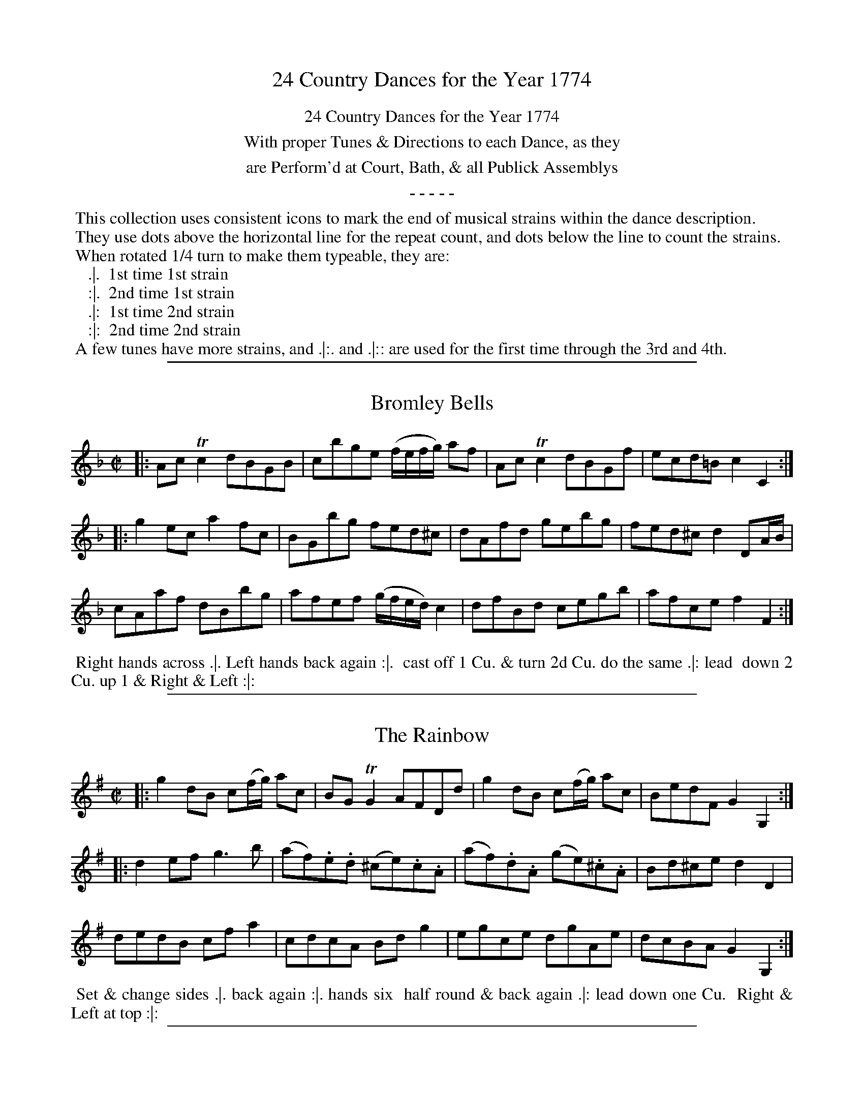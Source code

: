 X: 00
T: 24 Country Dances for the Year 1774
Z: 2011 John Chambers <jc:trillian.mit.edu> (dances added in 2014)
B: Charles & Samuel Thompson eds "Twenty Four Country Dances", London 1774, p.1
K:
%%center 24 Country Dances for the Year 1774
%%center With proper Tunes & Directions to each Dance, as they
%%center are Perform'd at Court, Bath, & all Publick Assemblys
%%center - - - - -
%%begintext
%% This collection uses consistent icons to mark the end of musical strains within the dance description.
%% They use dots above the horizontal line for the repeat count, and dots below the line to count the strains.
%% When rotated 1/4 turn to make them typeable, they are:
%%    .|.  1st time 1st strain
%%    :|.  2nd time 1st strain
%%    .|:  1st time 2nd strain
%%    :|:  2nd time 2nd strain
%% A few tunes have more strains, and .|:. and .|:: are used for the first time through the 3rd and 4th.
%%endtext

%%sep 1 1 500
X: 25
T: Bromley Bells
R: reel
M: C|
L: C|
Z: 2011 John Chambers <jc:trillian.mit.edu>
B: Charles & Samuel Thompson eds "Twenty Four Country Dances", London 1774, p.13 #1
K: F
% - - - - - - - - - - - - - - - - - - - - - - - - -
|: AcTc2 dBGB | cbge (f/e/f/g/) af | AcTc2 dBGf | ecd=B c2C2 :|
|: g2ec a2fc | BGbg fed^c | dAfd gebg | fed^c d2DA/B/ |
cAaf dBbg | afef (g/f/e/d/) c2 | dfBd cegb | afce f2F2 :|
% - - - - - - - - Dance description - - - - - - - -
%%begintext align
%% Right hands across .|. Left hands back again :|.
%% cast off 1 Cu. & turn 2d Cu. do the same .|: lead
%% down 2 Cu. up 1 & Right & Left :|:
%%endtext

%%sep 1 1 500
X: 26
T: The Rainbow
R: reel
M: C|
L: 1/8
Z: 2011 John Chambers <jc:trillian.mit.edu>
B: Charles & Samuel Thompson eds "Twenty Four Country Dances", London 1774, p.13 #2
K: G
% - - - - - - - - - - - - - - - - - - - - - - - - -
|: g2dB c(f/g/) ac | BGTG2 AFDd | g2dB c(f/g/) ac | BedF G2G,2 :|
|: d2ef g3b | (af).e.d (^ce).c.A | (af).d.A (ge).^c.A | Bd^ce d2D2 |
dedB cfa2 | cdcA Bdg2 | egce dgAe | dcBA G2G,2 :|
% - - - - - - - - - - - - - - - - - - - - - - - - -
%%begintext align
%% Set & change sides .|. back again :|. hands six
%% half round & back again .|: lead down one Cu.
%% Right & Left at top :|:
%%endtext

%%sep 1 1 500
X: 27
T: The Wedding Ring
R: reel
M: 2/4
L: 1/16
Z: 2011 John Chambers <jc:trillian.mit.edu>
B: Charles & Samuel Thompson eds "Twenty Four Country Dances", London 1774, p.14 #1
K: Bb
% - - - - - - - - - - - - - - - - - - - - - - - - -
|: BFDF BdcB | cAFA cedc | dbfd g2fe | d2cB A2GF |
   BFDF BdcB | cAFA cedc | dbfd g2fe | dcBA B4  :|
|: BcBA BcBA | Bcde f2F2 | GAG^F GAG^F | GABc d2D2 |
   EFED EFED | EFGA B2B,2 | C2g2 fdec | B2F2 B,4 :|
% - - - - - - - - Dance description - - - - - - - -
%%begintext align
%% Right hands across Left hands back again .|. cross over &
%% back to back :|. lead thro' the bottom the same thro' the top
%% & cast off .|: lead out sides :|:
%%endtext

%%sep 1 1 500
X: 28
T: The Recruits
R: reel
M: 2/4
L: 1/16
Z: 2011 John Chambers <jc:trillian.mit.edu>
B: Charles & Samuel Thompson eds "Twenty Four Country Dances", London 1774, p.14 #2
K: C
% - - - - - - - - - - - - - - - - - - - - - - - - -
|: gcac gcc'c | gcgc' agfe | gegc' gcc'c | egfe d2d2 :|
|: GEcA GFEF | GEcA GFEF | GEcA GFEF | dfed c4 :|
% - - - - - - - - Dance description - - - - - - - -
%%begintext align
%% Right hands across quite round .|. left
%% hands back again :|. cross over 1 Cu. &
%% turn .|: Right & Left :|:
%%endtext

%%sep 1 1 500
X: 29
T: The Fandango
R: jig
M: 6/8
L: 1/8
Z: 2011 John Chambers <jc:trillian.mit.edu>
B: Charles & Samuel Thompson eds "Twenty Four Country Dances", London 1774, p.15 #1
K: D
% - - - - - - - - - - - - - - - - - - - - - - - - -
|: d2d dcd | B2G FGA | d2d d3  | fda f2d |\
   d2d dcd | B2G FGA | d2d d2g | e2a f2d :|
|: aba f2d | AFd AFd | aba f2d | BGd BGd |\
   aba f2d | B2G F2A | B2d e2c | d3- d3  :|
% - - - - - - - - Dance description - - - - - - - -
%%begintext align
%% Turn Right hands & cast off 1 Cu. .|. turn Left hands and
%% cast off below the 3d Cu. :|. hands 6 round .|: lead up the
%% middle & cast off 1 Cu. :|: turn corners & turn your
%% Part: .||. the same at the other corners :||. Man whole
%% figure at bottom & Wo. at top the same time .||: then the
%% Wo. hey at bottom & Man at top :||:
%%endtext

%%sep 1 1 500
X: 30
T: Miss Hamiltons Reel
R: reel
M: C|
L: 1/8
Z: 2011 John Chambers <jc:trillian.mit.edu>
B: Charles & Samuel Thompson eds "Twenty Four Country Dances", London 1774, p.15 #2
K: D
% - - - - - - - - - - - - - - - - - - - - - - - - -
   f | d2AG F>GA>B | d2A>F E3f | d2AG F>GA>g | (f/g/)a ef d3 :|
|: g | f>ed>e c>de>g | f>ed>f g3a | f>ed>e c>de>g (f/g/)a ef d3 :|
% - - - - - - - - Dance description - - - - - - - -
%%begintext align
%% Cast off 2 Cu. .|. up again :|. lead down
%% the middle up again & cast off .|: :|: set
%% corners & turn .||. the same at the other
%% corners :||. hey up & down & foot it
%% out .||: :||:
%%endtext

%%sep 1 1 500
X: 31
T: Once a Night
R: jig
M: 6/8
L: 1/8
Z: 2010 John Chambers <jc:trillian.mit.edu>
B: Charles & Samuel Thompson eds "Twenty Four Country Dances", London 1774, p.16 #1
K: F
% - - - - - - - - - - - - - - - - - - - - - - - - -
|: f2g afc | Acf Bdf | cba gfe | fcB AGF |\
   f2g afc | Acf Bdf | cba gfe | f3 F3 :|
|: Tc=Bc GFE | F=Bd fga | gec c=Bc | d=BG TG3 |\
   c=BA GFE | DF=B dfa | gec fd=B | c3 C3 |
   c3 Acf | d3 Bdf | cef gab | agf edc |\
   c3 Acf | d3 Bdf | cbg ece | f3 F3 :|
% - - - - - - - - Dance description - - - - - - - -
%%begintext align
%% Cast off & hands 4 round with the 3d Cu. .|. cast up & hands
%% 4 round at top :|. figure down contrary sides then on your
%% own sides .|: lead down 2 Cu. & cast up lead thro' the top
%% & cast up :|:
%%endtext

%%sep 1 1 500
X: 32
T: The Dove House
R: reel
M: C|
L: 1/8
Z: 2011 John Chambers <jc:trillian.mit.edu>
B: Charles & Samuel Thompson eds "Twenty Four Country Dances", London 1774, p.16 #2
K: A
% - - - - - - - - - - - - - - - - - - - - - - - - -
   E2 | AEcA ecaf | ecBA GBGE | AEcA ecaf | edcB A2 :|
|: A2 | BEGB dgbd | cAce aecA | BEGB ((3cde) ((3fga) | edcB A2 :|
% - - - - - - - - Dance description - - - - - - - -
%%begintext align
%% Cast off 2 Cu. .|. lead up and cast
%% off :|. hands 4 at bottom .|: Right
%% & Left at top :|:
%%endtext

%%sep 1 1 500
X: 33
T: The French Assembly
R:
M: 3/8
L: 1/16
Z: 2011 John Chambers <jc:trillian.mit.edu>
B: Charles & Samuel Thompson eds "Twenty Four Country Dances", London 1774, p.17 #1
K: G
% - - - - - - - - - - - - - - - - - - - - - - - - -
|: c2cBcA | B2BABG | A2AFAF | G2D2D2 |\
   c2cBcA | B2BABG | A2AFAF | G6 :|
|: G2g2g2 | G2g2g2 | agfedc | BcdBG2 |\
   G2g2g2 | G2g2g2 | fafde^c | d6 |
   c2cBcA | B2BABG | A2AFAF | G2D2D2 |\
   c2cBcA | B2BABG | A2AFAF | G6 :|
% - - - - - - - - Dance description - - - - - - - -
%%begintext align
%% Allemand to the Right & cast off .|. Allemand to the Left
%% and cast up :|. hands 4 across quite round cross over & turn .|:
%% hands 6 round back to back lead thro' the top & cast off :|:
%%endtext

%%sep 1 1 500
X: 34
T: Cranford Lodge
R: slip jig
M: 9/8
L: 1/8
Z: 2011 John Chambers <jc:trillian.mit.edu>
B: Charles & Samuel Thompson eds "Twenty Four Country Dances", London 1774, p.17 #2
K: D
% - - - - - - - - - - - - - - - - - - - - - - - - -
   g |\
f2d  (ec)A (BG)g |  f2d  (ec)A (Bd)g |\
f2d  (ec)A (BG)B | (ef)g (Be)d (cA) :|
|: g |\
(fg)a (fd)c (BG)g | (fg)a (ef)d (eA)g |\
(fg)a (fd)c (BG)B | (ef)g (Be)d (cA) :|
% - - - - - - - - Dance description - - - - - - - -
%%begintext align
%% Cast off 2 Cu. .|. up again :|. cross
%% over 1 Cu. & turn .|: Right and
%% Left :|:
%%endtext

%%sep 1 1 500
X: 35
T: The Frisky
R: jig
M: 6/8
L: 1/8
Z: 2011 John Chambers <jc:trillian.mit.edu>
B: Charles & Samuel Thompson eds "Twenty Four Country Dances", London 1774, p.18 #1
K: A
% - - - - - - - - - - - - - - - - - - - - - - - - -
|: c>de e>dc | Bcd c2A | c>de e>dc | B>AG A3 :|
|: cBc cBc | ded c2A | cBc cBc | B>AG A3 :|
|: a>ba g>ag | f>gf f>ed | c>de f>ed | c>dB A3 :|
|: E[AC]E F[AD]F | Bcd cBA | E[AC]E F[AD]F | dcB A3 :|
% - - - - - - - - Dance description - - - - - - - -
%%begintext align
%% Turn Right hands & cast off 1 Cu. .|. .|. turn Left & cast
%% off below the 3c Cu. :|. :|: hands round 6 .|:. :|:. lead up to
%% the top foot it & cast off .|:: :|::
%%endtext

%%sep 1 1 500
X: 36
T: The Dress'd Ship
R: reel
M: C|
L: 1/8
Z: 2011 John Chambers <jc:trillian.mit.edu>
B: Charles & Samuel Thompson eds "Twenty Four Country Dances", London 1774, p.18 #2
K: A
% - - - - - - - - - - - - - - - - - - - - - - - - -
e |\
cAEc d2(d/e/f) | ecac dB-Be |\
cAEc dfea | fdBe cA-A :|
|: f/g/ |\
aecA f/g/a/f/ ec | dfec dB- Bf/g/ |\
aecA f/g/a/f/ ec | fdBe cA-A :|
% - - - - - - - - Dance description - - - - - - - -
%%begintext align
%% 1st Man set to the 2d Wo. & turn .|. 1st
%% Wo. do the same :|. cast off 1 Cu. &
%% Allemand .|: cast up & Allemand & lead
%% down in the 2d Cu.s place :|:
%%endtext

%%sep 1 1 500
X: 37
T: La Nouvelle Hambourgh
R: reel
M: 2/4
L: 1/8
Z: 2011 John Chambers <jc:trillian.mit.edu>
B: Charles & Samuel Thompson eds "Twenty Four Country Dances", London 1774, p.19 #1
K: D
% - - - - - - - - - - - - - - - - - - - - - - - - -
|: DFAd | fage | cA d/c/d/e/ | d2d2 | AGFE | DFAd | fage | d2d2 :|
|: ecAd | fdAf | gfed | cB/c/ A2 | ecAd | fdAg | fe/d/ ed/c/ | d2d2 :|
K: Dm
|: FEDE | FGAd | AGFE | FED^C | FEDE | FGAd | ^cde^c | d2d2 :|
|: fedf | gfeg | fd^cd | e^cA2 | FEDE | FGAd | ^cdeg | e^cd2 :|
% - - - - - - - - Dance description - - - - - - - -
%%begintext align
%% Cast off 1 Cu. & turn .|. lead thro' the bottom & cast up :|. hands
%% 6 round .|: lead thro' the top & cast off :|: set corners & turn .|:. :|:.
%% lead out sides .|:: :|::
%%endtext

%%sep 1 1 500
X: 38
T: Portsmouth Review
R: reel
M: C
L: 1/8
Z: 2011 John Chambers <jc:trillian.mit.edu>
B: Charles & Samuel Thompson eds "Twenty Four Country Dances", London 1774, p.19 #2
K: D
% - - - - - - - - - - - - - - - - - - - - - - - - -
   A |\
d2AF GEcA | Bgec d/c/d/e/ dA |\
d2AF GEcd | cBA^G A3 :|
|: A |\
e2cA eAfA | fa {g}fe/d/ e/d/c/B/ A>A |\
e2cA Bbag | fe/d/ ed/c/ d3 :|
% - - - - - - - - Dance description - - - - - - - -
%%begintext align
%% Half right & Left .|. & back again :|.
%% cast off hands 4 with the 3d Cu. .|:
%% Right & Left at top :|:
%%endtext

%%sep 1 1 500
X: 39
T: The Royal salute
R: reel
M: C
L: 1/8
Z: 2011 John Chambers <jc:trillian.mit.edu>
B: Charles & Samuel Thompson eds "Twenty Four Country Dances", London 1774, p.20 #1
K: A
% - - - - - - - - - - - - - - - - - - - - - - - - -
e2 |\
(dc)(BA) (cB)(AG) | A2E2 E2A2 | F2F2 F2e2 | c4 B2e2 |
(dc)(BA) (cB)(AG) | A2E2 E2a2 | (ag)(fe) gfe^d | e6 :|
|: Bc |\
d2d2 d2d2 | d2c2 e4 | f3e dcBA | G3F E2e2 |
fdcd fagb | a2gf e2d2 | (dc)(BA) (cB)(AG) | A6 :|
% - - - - - - - - Dance description - - - - - - - -
%%begintext align
%% Lead down 2 Cu. & ballance Allemand .|. up
%% again & ballance Allemand :|. 3. 1st Cu. ballance
%% all round .|: cast off Right & Left :|:
%%endtext

%%sep 1 1 500
X: 40
T: Justice Ballance
R: reel
M: C|
L: 1/8
Z: 2011 John Chambers <jc:trillian.mit.edu>
B: Charles & Samuel Thompson eds "Twenty Four Country Dances", London 1774, p._20 #2
K: G
% - - - - - - - - - - - - - - - - - - - - - - - - -
D |\
GABc defd | g2fe d2d2 | ecBA dBAG | cABG {G}F2ED |
GABc defd | g2fe a2g2 | fafd ege^c | d2D2 D3 :|
|: A |\
defg a2c2 | c2BA B2d2 | ecBA dBAG | cABG AFED |
GABc defd | g2fe d2c2 | BdBG AcAF | G2G,2 G,3 :|
% - - - - - - - - Dance description - - - - - - - -
%%begintext align
%% 1st Cu. lead thro' the 2d Cu. & cast up .|. 2d Cu.
%% lead thro' the 1st Cu. & cast off :|. cross over
%% & turn .|: Right & Left :|:
%%endtext

%%sep 1 1 500
X: 41
T: The Lasses of Portsmouth
R: reel
M: C|
L: 1/8
Z: 2011 John Chambers <jc:trillian.mit.edu>
B: Charles & Samuel Thompson eds "Twenty Four Country Dances", London 1774, p.21 #1
K: Bb
% - - - - - - - - - - - - - - - - - - - - - - - - -
|: f2fd fdTB2 | c2cA cATF2 | (G/A/)B (B/A/)G (A/B/)c (c/B/)A | GdcB (A/B/)c/A/ F2 |
   f2fd fdTB2 | c2cA cATF2 | (G/A/)B (B/A/)G Agfe | dc/B/ d/c/B/A/ B4 :|
|: bBTB2 bBTB2 | fdTd2 fdTd2 | geTc2 fdTB2 | edcB A/B/c/A/ Fg/a/ |
   bBTB2 bBTB2 | fdTd2 fdTd2 | gecA fdBG | ce d/c/B/A/ B4 :|
% - - - - - - - - Dance description - - - - - - - -
%%begintext align
%% Turn your Part: cast off & hands 4 with the 3d
%% Cu. .|. turn again cast up & hands 4 at top :|. lead
%% thro' the 3d Cu. & cast up .|: lead thro' the top
%% cast off & Right & Left :|:
%%endtext

%%sep 1 1 500
X: 42
T: Maccarony Dance
R: jig
M: 6/8
L: 1/8
Z: 2011 John Chambers <jc:trillian.mit.edu>
B: Charles & Samuel Thompson eds "Twenty Four Country Dances", London 1774, p.21 #2
K: G
% - - - - - - - - - - - - - - - - - - - - - - - - -
|: d2d def | gfe dBG | BBB ccc | efg dBG \
|  d2d def | gfe dBG | efg BdB | G2G G3 :|
|: Bdd Bdd | GAB GAB | ccc BBB | FGA FGA \
|  Bdd Bdd | GAB Bcd | efg BdB | G2G G3 :|
% - - - - - - - - Dance description - - - - - - - -
%%begintext align
%% Allemand to the Right & cast off .|. Allemand
%% to the Left & cast up :|. lead down 1 Cu. up again
%% & cast off .|: Right & Left :|:
%%endtext

%%sep 1 1 500
X: 43
T: The Merry Hunters
R: hornpipe
M: 2/4
L: 1/8
Z: 2011 John Chambers <jc:trillian.mit.edu>
B: Charles & Samuel Thompson eds "Twenty Four Country Dances", London 1774, p.22 #1
K: F
% - - - - - - - - - - - - - - - - - - - - - - - - -
|: F>FF>F | TG3d | c>BA>G | (A>c)f2 |\
   F>FF>A | G3f  | (e>dc>=B) | c4 :|
|: c>cc>c | b3a  | g>(fe>d) | c>BA>G |\
   A>Fc>A | f2ed |  c>BA>G | F4 :|
% - - - - - - - - Dance description - - - - - - - -
%%begintext align
%% The first Cu: lead thro the 3d Cu: cast off lead up thro
%% the 2d Cu: .|. :|. foot it and back to back right Hands
%% and left .|: :|:
%%endtext

%%sep 1 1 500
X: 44
T: The Queen's Night-Cap
R: hornpipe, reel
M: 2/4
L: 1/8
Z: 2011 John Chambers <jc:trillian.mit.edu>
B: Charles & Samuel Thompson eds "Twenty Four Country Dances", London 1774, p.22 #2
K: F
% - - - - - - - - - - - - - - - - - - - - - - - - -
|: f>ff>f | Tf3d | cAGF | G2AB |\
   cfff | f2ed | eg =Bd | c4 :|
|: gggg | Tg2a2 | gfed | cBAG |\
   AFcA | f2ed | cBAG | F4 :|
% - - - - - - - - Dance description - - - - - - - -
%%begintext align
%% Hands all four a cross .|. and back again :|. Cross
%% over one Cu: lead thro the 3d Cu: .|: right Hands
%% and left :|:
%%endtext

%%sep 1 1 500
X: 45
T: The Boot
R: hornpipe
M: 2/4
L: 1/8
Z: 2011 John Chambers <jc:trillian.mit.edu>
B: Charles & Samuel Thompson eds "Twenty Four Country Dances", London 1774, p.23 #1
K: A
% - - - - - - - - - - - - - - - - - - - - - - - - -
|:\
(a>e)(c>A) | Td2c>B | (a>e)(c>A) | T[B4E4] |\
a>ec>A | G>BE>d | c>Ae>c | [B4E4] :|
|:\
(B>E)(d>E) | c>ec>A | B>dc>g | a4 |\
f>de>c d>Bc>a | f>dc>B | A4 :|
% - - - - - - - - Dance description - - - - - - - -
%%begintext align
%% The first Man and Wo: sets to the 2d Man and all
%% three turn hands .|. the same to the 2d Wo: :|. the
%% first Cu: cross over and lead thro the 3d Cu: and
%% cast up and right Hands and left .|: :|:
%%endtext

%%sep 1 1 500
X: 46
T: Polly Cleveland's Favourite
R: reel
M: 2/4
L: 1/8
Z: 2011 John Chambers <jc:trillian.mit.edu>
B: Charles & Samuel Thompson eds "Twenty Four Country Dances", London 1774, p.23 #2
K: D
% - - - - - - - - - - - - - - - - - - - - - - - - -
|:\
d2 Tc2 | (dA) (FD) | dfed | c2 TB2 |\
AceG | FdcB | A2T^G2 | A4 :|
|:\
AB cd | e2f2 | gbag | Tf4 |\
egfc | dBA2 | TB3c | dBAG |\
F2TE2 | D4 :|
% - - - - - - - - Dance description - - - - - - - -
%%begintext align
%% The first and 2d Cu: set and Change sides .|. set and lead
%% to your own side :|. cross over foot it right Hands and
%% left .|: :|:
%%endtext

%%sep 1 1 500
X: 47
T: Miss Molly's Wigg
R: hornpipe, reel
M: 2/4
L: 1/8
Z: 2011 John Chambers <jc:trillian.mit.edu>
B: Charles & Samuel Thompson eds "Twenty Four Country Dances", London 1774, p.24 #1
K: G
% - - - - - - - - - - - - - - - - - - - - - - - - -
|:\
d>Bc>A | (B>G)G2 | d>Bc>A | B4 |\
(D>FA>c) | B>GTe2 | A>FE>^c | d4 :|
|:\
d=fed | ecc2 | egfe | f>dd2 |\
e>ca2 | d>Bg2 | e>cB>A | G4 :|
% - - - - - - - - Dance description - - - - - - - -
%%begintext align
%% Hands a cross foot it .|. hands a cross back again
%% and foot it :|. cross over and half figure right
%% Hands and left .|: :|:
%%endtext

%%sep 1 1 500
X: 48
T: May Day Morn
R: jig
M: 6/8
L: 1/8
Z: 2011 John Chambers <jc:trillian.mit.edu>
B: Charles & Samuel Thompson eds "Twenty Four Country Dances", London 1774, p.24 #2
K: G
% - - - - - - - - - - - - - - - - - - - - - - - - -
|: dBG  g2d | BGB A2c  | BGd g2c | BdD G>GG :|
|: fdf Ta2g | fdA e^cA | fdf g2c | BcA G>GG :|
|: B2D  c2D | DFA cBA  | B2D d2g | BdD G>GG :|
% - - - - - - - - Dance description - - - - - - - -
%%begintext align
%% The first Man sets and turns the 2d Wo: .|. the first Wo:
%% set and turns the 2d Man :|. cross over one Cu: and lead
%% up cast back and turn .|: :|: set and back to back
%% foot it right hands and left .|:. :|:.
%%endtext
